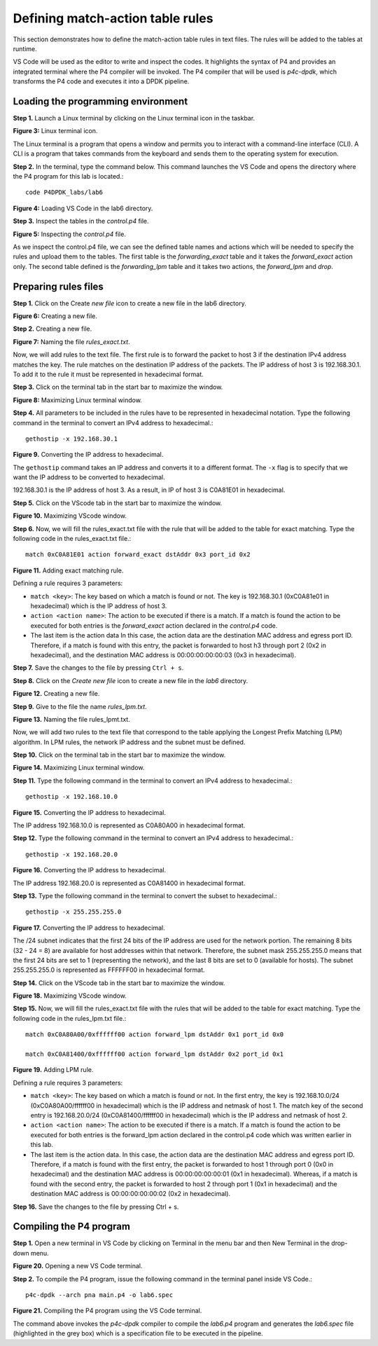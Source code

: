 Defining match-action table rules
=================================

This section demonstrates how to define the match-action table rules in text files. The rules will be added to the tables at runtime.

VS Code will be used as the editor to write and inspect the codes. It highlights the syntax of P4 and provides an integrated terminal 
where the P4 compiler will be invoked. The P4 compiler that will be used is *p4c-dpdk*, which transforms the P4 code and executes it 
into a DPDK pipeline.

Loading the programming environment
~~~~~~~~~~~~~~~~~~~~~~~~~~~~~~~~~~~

**Step 1.** Launch a Linux terminal by clicking on the Linux terminal icon in the taskbar.

.. image:: images/Generic_workflow_design.png

**Figure 3:** Linux terminal icon.

The Linux terminal is a program that opens a window and permits you to interact with a command-line interface (CLI). A CLI is a 
program that takes commands from the keyboard and sends them to the operating system for execution.

**Step 2.** In the terminal, type the command below. This command launches the VS Code and opens the directory where the P4 program 
for this lab is located.::

    code P4DPDK_labs/lab6

.. image:: images/Generic_workflow_design.png

**Figure 4:** Loading VS Code in the lab6 directory.

**Step 3.** Inspect the tables in the *control.p4* file.

.. image:: images/Generic_workflow_design.png

**Figure 5:** Inspecting the *control.p4* file.

As we inspect the control.p4 file, we can see the defined table names and actions which will be needed to specify the rules and upload 
them to the tables. The first table is the *forwarding_exact* table and it takes the *forward_exact* action only. The second table 
defined is the *forwarding_lpm* table and it takes two actions, the *forward_lpm* and *drop*.

Preparing rules files
~~~~~~~~~~~~~~~~~~~~~

**Step 1.** Click on the Create *new file* icon to create a new file in the lab6 directory.

.. image:: images/Generic_workflow_design.png

**Figure 6:** Creating a new file.

**Step 2.** Creating a new file.

.. image:: images/Generic_workflow_design.png

**Figure 7:** Naming the file *rules_exact.txt*.

Now, we will add rules to the text file. The first rule is to forward the packet to host 3 if the destination IPv4 address matches the 
key. The rule matches on the destination IP address of the packets. The IP address of host 3 is 192.168.30.1. To add it to the rule it 
must be represented in hexadecimal format.

**Step 3.** Click on the terminal tab in the start bar to maximize the window.

.. image:: images/Generic_workflow_design.png

**Figure 8:** Maximizing Linux terminal window.

**Step 4.** All parameters to be included in the rules have to be represented in hexadecimal notation. Type the following command in the 
terminal to convert an IPv4 address to hexadecimal.::

    gethostip -x 192.168.30.1

.. image:: images/Generic_workflow_design.png
    
**Figure 9.** Converting the IP address to hexadecimal.

The ``gethostip`` command takes an IP address and converts it to a different format. The ``-x`` flag is to specify that we want the IP 
address to be converted to hexadecimal.

192.168.30.1 is the IP address of host 3. As a result, in IP of host 3 is C0A81E01 in hexadecimal.

**Step 5.** Click on the VScode tab in the start bar to maximize the window.

.. image:: images/Generic_workflow_design.png

**Figure 10.** Maximizing VScode window.

**Step 6.** Now, we will fill the rules_exact.txt file with the rule that will be added to the table for exact matching. Type the following 
code in the rules_exact.txt file.::

    match 0xC0A81E01 action forward_exact dstAddr 0x3 port_id 0x2

.. image:: images/Generic_workflow_design.png

**Figure 11.** Adding exact matching rule.

Defining a rule requires 3 parameters:

* ``match <key>``: The key based on which a match is found or not. The key is 192.168.30.1 (0xC0A81e01 in hexadecimal) which is the IP address 
  of host 3.
* ``action <action name>``: The action to be executed if there is a match. If a match is found the action to be executed for both entries is 
  the *forward_exact* action declared in the *control.p4* code.
* The last item is the action data In this case, the action data are the destination MAC address and egress port ID. Therefore, if a match is 
  found with this entry, the packet is forwarded to host h3 through port 2 (0x2 in hexadecimal), and the destination MAC address is 
  00:00:00:00:00:03 (0x3 in hexadecimal).

**Step 7.** Save the changes to the file by pressing ``Ctrl + s``.

**Step 8.** Click on the *Create new file* icon to create a new file in the *lab6* directory.

.. image:: images/Generic_workflow_design.png

**Figure 12.** Creating a new file.

**Step 9.** Give to the file the name *rules_lpm.txt*.

.. image:: images/Generic_workflow_design.png

**Figure 13.** Naming the file rules_lpmt.txt.

Now, we will add two rules to the text file that correspond to the table applying the Longest Prefix 
Matching (LPM) algorithm. In LPM rules, the network IP address and the subnet must be defined.

**Step 10.** Click on the terminal tab in the start bar to maximize the window.

.. image:: images/Generic_workflow_design.png

**Figure 14.** Maximizing Linux terminal window.

**Step 11.** Type the following command in the terminal to convert an IPv4 address to hexadecimal.::

    gethostip -x 192.168.10.0

.. image:: images/Generic_workflow_design.png

**Figure 15.** Converting the IP address to hexadecimal.

The IP address 192.168.10.0 is represented as C0A80A00 in hexadecimal format.

**Step 12.** Type the following command in the terminal to convert an IPv4 address to hexadecimal.::

    gethostip -x 192.168.20.0

.. image:: images/Generic_workflow_design.png

**Figure 16.** Converting the IP address to hexadecimal.

The IP address 192.168.20.0 is represented as C0A81400 in hexadecimal format.

**Step 13.** Type the following command in the terminal to convert the subset to hexadecimal.::

    gethostip -x 255.255.255.0

.. image:: images/Generic_workflow_design.png

**Figure 17.** Converting the IP address to hexadecimal.

The /24 subnet indicates that the first 24 bits of the IP address are used for the network portion. 
The remaining 8 bits (32 - 24 = 8) are available for host addresses within that network. Therefore, 
the subnet mask 255.255.255.0 means that the first 24 bits are set to 1 (representing the network), 
and the last 8 bits are set to 0 (available for hosts). The subnet 255.255.255.0 is represented as 
FFFFFF00 in hexadecimal format.

**Step 14.** Click on the VScode tab in the start bar to maximize the window.

.. image:: images/Generic_workflow_design.png

**Figure 18.** Maximizing VScode window.

**Step 15.** Now, we will fill the rules_exact.txt file with the rules that will be added to the 
table for exact matching. Type the following code in the rules_lpm.txt file.::

    match 0xC0A80A00/0xffffff00 action forward_lpm dstAddr 0x1 port_id 0x0

    match 0xC0A81400/0xffffff00 action forward_lpm dstAddr 0x2 port_id 0x1

.. image:: images/Generic_workflow_design.png

**Figure 19.** Adding LPM rule.

Defining a rule requires 3 parameters:

* ``match <key>``: The key based on which a match is found or not. In the first entry, the key is 
  192.168.10.0/24 (0xC0A80A00/ffffff00 in hexadecimal) which is the IP address and netmask of host 1. 
  The match key of the second entry is 192.168.20.0/24 (0xC0A81400/ffffff00 in hexadecimal) which is 
  the IP address and netmask of host 2.
* ``action <action name>``: The action to be executed if there is a match. If a match is found the action 
  to be executed for both entries is the forward_lpm action declared in the control.p4 code which was 
  written earlier in this lab.
* The last item is the action data. In this case, the action data are the destination MAC address and 
  egress port ID. Therefore, if a match is found with the first entry, the packet is forwarded to host 
  1 through port 0 (0x0 in hexadecimal) and the destination MAC address is 00:00:00:00:00:01 (0x1 in 
  hexadecimal). Whereas, if a match is found with the second entry, the packet is forwarded to host 2 
  through port 1 (0x1 in hexadecimal) and the destination MAC address is 00:00:00:00:00:02 (0x2 in 
  hexadecimal).

**Step 16.** Save the changes to the file by pressing Ctrl + s.

Compiling the P4 program
~~~~~~~~~~~~~~~~~~~~~~~~

**Step 1.** Open a new terminal in VS Code by clicking on Terminal in the menu bar and then New Terminal 
in the drop-down menu.

.. image:: images/Generic_workflow_design.png

**Figure 20.** Opening a new VS Code terminal.

**Step 2.** To compile the P4 program, issue the following command in the terminal panel inside VS Code.::

    p4c-dpdk --arch pna main.p4 -o lab6.spec

.. image:: images/Generic_workflow_design.png

**Figure 21.** Compiling the P4 program using the VS Code terminal.

The command above invokes the *p4c-dpdk* compiler to compile the *lab6.p4* program and generates the 
*lab6.spec* file (highlighted in the grey box) which is a specification file to be executed in the 
pipeline.

